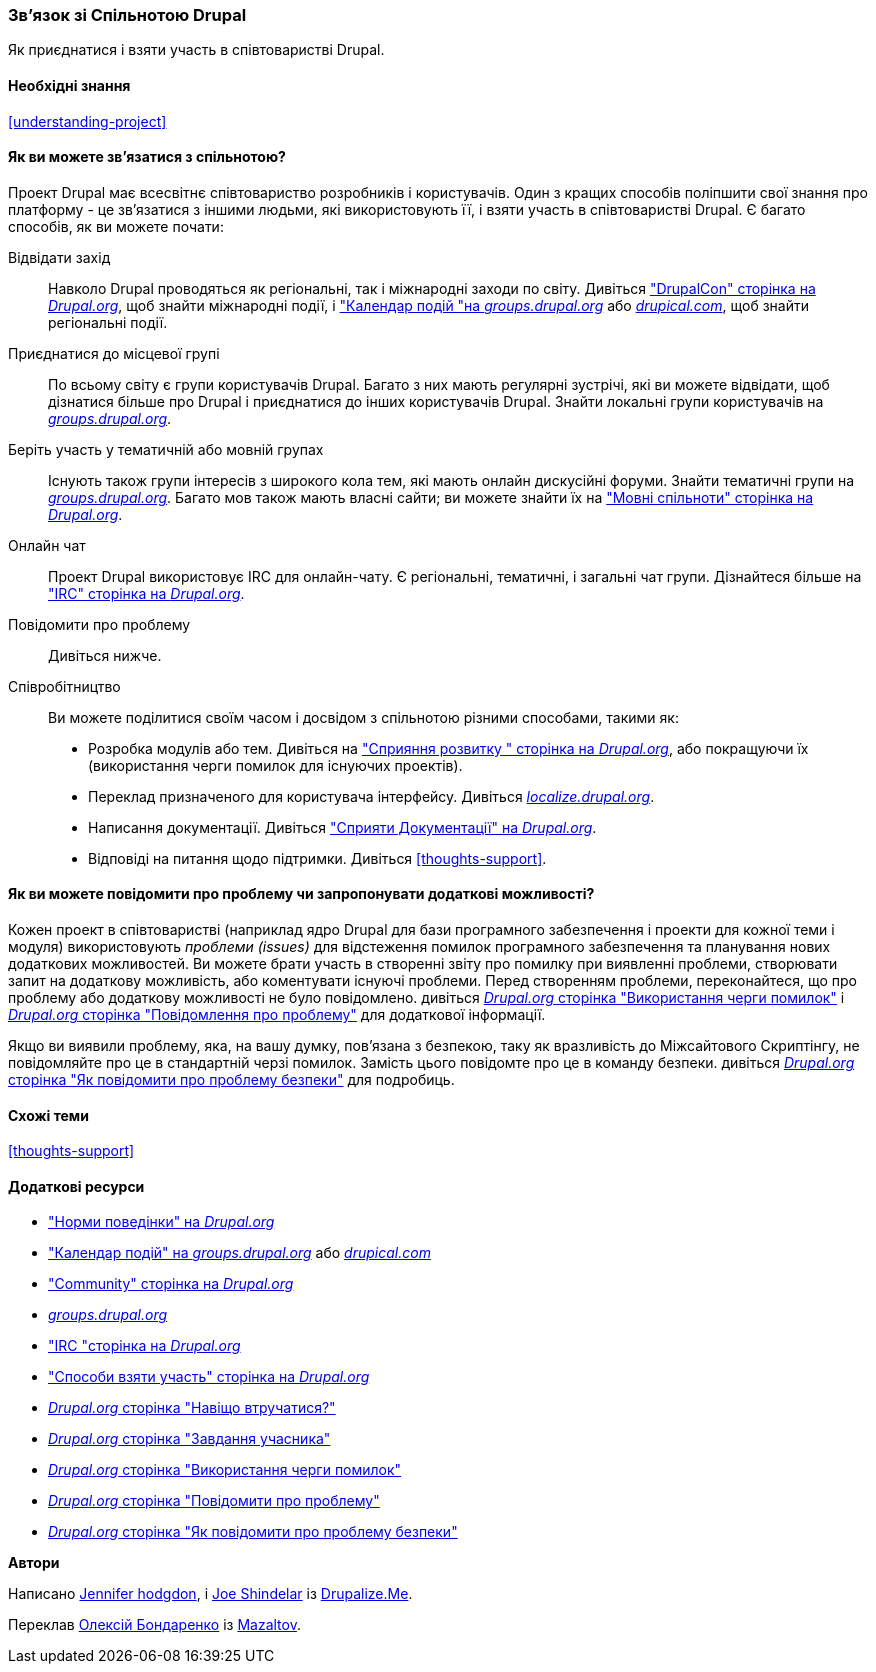 [[thoughts-connecting]]
=== Зв'язок зі Спільнотою Drupal

[role="summary"]
Як приєднатися і взяти участь в співтоваристві Drupal.

(((Спільнота, зв'язок)))
(((Drupal проект, зв'язок)))
(((Подія, Drupal)))
(((Група по інтересам, пошук)))
(((Призначена для користувача група, пошук)))
(((Група, пошук)))
(((Призначена для користувача група Drupal, пошук)))
(((IRC (Internet-чат), використання онлайн чату)))
(((Інтернет-чат (IRC), використання онлайн чату)))
(((Онлайн листування)))
(((Внесок в проект)))
(((Помилка, складання звіту)))

==== Необхідні знання

<<understanding-project>>

==== Як ви можете зв'язатися з спільнотою?

Проект Drupal має всесвітнє співтовариство розробників і користувачів. Один з
кращих способів поліпшити свої знання про платформу - це зв'язатися з
іншими людьми, які використовують її, і взяти участь в співтоваристві Drupal. Є
багато способів, як ви можете почати:

Відвідати захід::
  Навколо Drupal проводяться як регіональні, так і міжнародні заходи
  по світу. Дивіться https://events.drupal.org["DrupalCon" сторінка на _Drupal.org_],
  щоб знайти міжнародні події, і
  https://groups.drupal.org/events["Календар подій "на _groups.drupal.org_]
  або https://www.drupical.com/[_drupical.com_], щоб знайти регіональні події.
Приєднатися до місцевої групі::
  По всьому світу є групи користувачів Drupal. Багато з них мають регулярні
зустрічі, які ви можете відвідати, щоб дізнатися більше про Drupal і приєднатися до інших
користувачів Drupal. Знайти локальні групи користувачів на
  https://groups.drupal.org/[_groups.drupal.org_].
Беріть участь у тематичній або мовній групах::
  Існують також групи інтересів з широкого кола тем, які мають онлайн
дискусійні форуми. Знайти тематичні групи на
  https://groups.drupal.org/[_groups.drupal.org_]. Багато мов також мають
власні сайти; ви можете знайти їх на
  https://www.drupal.org/language-specific-communities["Мовні
  спільноти" сторінка на _Drupal.org_].
Онлайн чат::
  Проект Drupal використовує IRC для онлайн-чату. Є регіональні, тематичні,
і загальні чат групи. Дізнайтеся більше на
  https://www.drupal.org/ircchat["IRC" сторінка на _Drupal.org_].
Повідомити про проблему::
  Дивіться нижче.
Співробітництво::
  Ви можете поділитися своїм часом і досвідом з спільнотою різними способами, такими
як:
  * Розробка модулів або тем. Дивіться на
    https://www.drupal.org/contribute/development["Сприяння розвитку "
    сторінка на _Drupal.org_], або покращуючи їх (використання черги помилок для існуючих
    проектів).
  * Переклад призначеного для користувача інтерфейсу. Дивіться
    https://localize.drupal.org[_localize.drupal.org_].
  * Написання документації. Дивіться
    https://www.drupal.org/contribute/documentation["Сприяти
Документації" на _Drupal.org_].
  * Відповіді на питання щодо підтримки. Дивіться <<thoughts-support>>.

==== Як ви можете повідомити про проблему чи запропонувати додаткові можливості?

Кожен проект в співтоваристві (наприклад ядро ​​Drupal для бази
програмного забезпечення і проекти для кожної теми і модуля) використовують _проблеми (issues)_ для
відстеження помилок програмного забезпечення та планування нових додаткових можливостей. Ви можете брати участь
в створенні звіту про помилку при виявленні проблеми, створювати запит на додаткову можливість, або
коментувати існуючі проблеми. Перед створенням проблеми,
переконайтеся, що про проблему або додаткову можливості не було повідомлено.
дивіться
https://www.drupal.org/issue-queue[_Drupal.org_ сторінка "Використання черги помилок"] і
https://www.drupal.org/node/314185[_Drupal.org_ сторінка "Повідомлення про проблему"] для
додаткової інформації.

Якщо ви виявили проблему, яка, на вашу думку, пов'язана з безпекою, таку як
вразливість до Міжсайтового Скриптінгу, не повідомляйте про це в стандартній черзі
помилок. Замість цього повідомте про це в команду безпеки. дивіться
https://www.drupal.org/node/101494[_Drupal.org_ сторінка "Як повідомити про проблему безпеки"] для подробиць.

==== Схожі теми

<<thoughts-support>>

==== Додаткові ресурси

* https://www.drupal.org/dcoc["Норми поведінки" на _Drupal.org_]

* https://groups.drupal.org/events["Календар подій" на _groups.drupal.org_] або
https://www.drupical.com/[_drupical.com_]

* https://www.drupal.org/community["Community" сторінка на _Drupal.org_]

* https://groups.drupal.org/[_groups.drupal.org_]

* https://www.drupal.org/ircchat["IRC "сторінка на _Drupal.org_]

* https://www.drupal.org/contribute["Способи взяти участь" сторінка на _Drupal.org_]

* https://www.drupal.org/node/2486391[_Drupal.org_ сторінка "Навіщо втручатися?"]

* https://www.drupal.org/contributor-tasks[_Drupal.org_ сторінка "Завдання учасника"]

* https://www.drupal.org/issue-queue[_Drupal.org_ сторінка "Використання черги помилок"]

* https://www.drupal.org/node/314185[_Drupal.org_ сторінка "Повідомити про проблему"]

* https://www.drupal.org/node/101494[_Drupal.org_ сторінка "Як повідомити про проблему безпеки"]


*Автори*

Написано https://www.drupal.org/u/jhodgdon[Jennifer hodgdon],
і https://www.drupal.org/u/eojthebrave[Joe Shindelar] із
https://drupalize.me[Drupalize.Me].

Переклав https://www.drupal.org/user/2914091[Олексій Бондаренко] із https://drupal.org/mazaltov[Mazaltov].